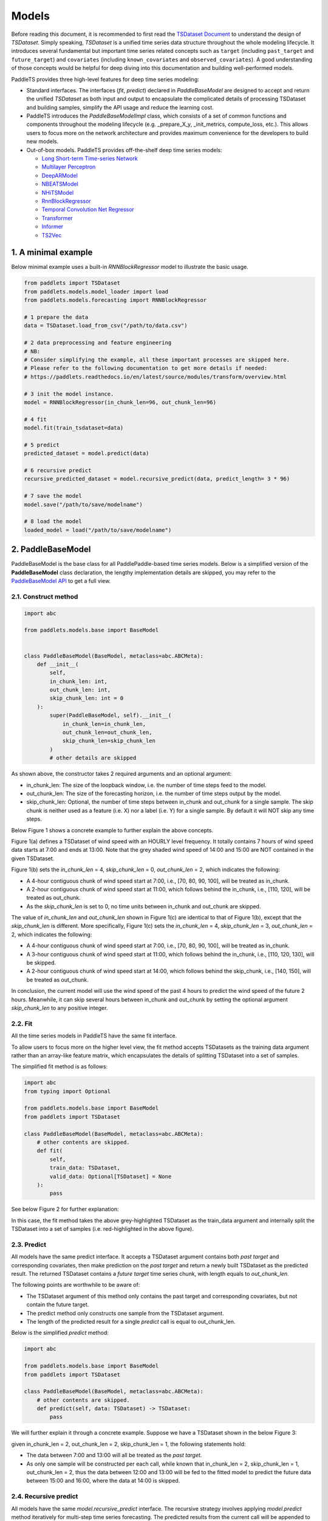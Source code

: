 =========
Models
=========

Before reading this document, it is recommended to first read the `TSDataset Document <../datasets/overview.html>`_ to understand the design of `TSDataset`.
Simply speaking, `TSDataset` is a unified time series data structure throughout the whole modeling lifecycle.
It introduces several fundamental but important time series related concepts such as
``target`` (including ``past_target`` and ``future_target``) and ``covariates`` (including ``known_covariates`` and ``observed_covariates``).
A good understanding of those concepts would be helpful for deep diving into this documentation and building well-performed models.

PaddleTS provides three high-level features for deep time series modeling:

- Standard interfaces. The interfaces (`fit`, `predict`) declared in `PaddleBaseModel` are designed to
  accept and return the unified `TSDataset` as both input and output to encapsulate the complicated details of
  processing TSDataset and building samples, simplify the API usage and reduce the learning cost.
- PaddleTS introduces the `PaddleBaseModelImpl` class, which consists of a set of common functions and components throughout
  the modeling lifecycle (e.g. _prepare_X_y, _init_metrics, compute_loss, etc.). This allows users to focus more on the network
  architecture and provides maximum convenience for the developers to build new models.
- Out-of-box models. PaddleTS provides off-the-shelf deep time series models:

  - `Long Short-term Time-series Network <../../api/paddlets.models.forecasting.dl.lstnet.html>`_
  - `Multilayer Perceptron <../../api/paddlets.models.forecasting.dl.mlp.html>`_
  - `DeepARModel <../../api/paddlets.models.forecasting.dl.deepar.html>`_
  - `NBEATSModel <../../api/paddlets.models.forecasting.dl.nbeats.html>`_
  - `NHiTSModel <../../api/paddlets.models.forecasting.dl.nhits.html>`_
  - `RnnBlockRegressor <../../api/paddlets.models.forecasting.dl.rnn.html>`_
  - `Temporal Convolution Net Regressor <../../api/paddlets.models.forecasting.dl.tcn.html>`_
  - `Transformer <../../api/paddlets.models.forecasting.dl.transformer.html>`_
  - `Informer <../../api/paddlets.models.forecasting.dl.informer.html>`_
  - `TS2Vec <../../api/paddlets.models.representation.dl.ts2vec.html>`_


1. A minimal example
=======================

Below minimal example uses a built-in `RNNBlockRegressor` model to illustrate the basic usage.

.. code-block:: python

   from paddlets import TSDataset
   from paddlets.models.model_loader import load
   from paddlets.models.forecasting import RNNBlockRegressor

   # 1 prepare the data
   data = TSDataset.load_from_csv("/path/to/data.csv")

   # 2 data preprocessing and feature engineering
   # NB:
   # Consider simplifying the example, all these important processes are skipped here.
   # Please refer to the following documentation to get more details if needed:
   # https://paddlets.readthedocs.io/en/latest/source/modules/transform/overview.html

   # 3 init the model instance.
   model = RNNBlockRegressor(in_chunk_len=96, out_chunk_len=96)

   # 4 fit
   model.fit(train_tsdataset=data)

   # 5 predict
   predicted_dataset = model.predict(data)

   # 6 recursive predict
   recursive_predicted_dataset = model.recursive_predict(data, predict_length= 3 * 96)

   # 7 save the model
   model.save("/path/to/save/modelname")

   # 8 load the model
   loaded_model = load("/path/to/save/modelname")


2. PaddleBaseModel
=====================

PaddleBaseModel is the base class for all PaddlePaddle-based time series models.
Below is a simplified version of the **PaddleBaseModel** class declaration,
the lengthy implementation details are skipped,
you may refer to the `PaddleBaseModel API <../../api/paddlets.models.forecasting.dl.paddle_base.html>`_ to get a full view.


2.1. Construct method
------------------------

.. code-block:: python

   import abc

   from paddlets.models.base import BaseModel


   class PaddleBaseModel(BaseModel, metaclass=abc.ABCMeta):
       def __init__(
           self,
           in_chunk_len: int,
           out_chunk_len: int,
           skip_chunk_len: int = 0
       ):
           super(PaddleBaseModel, self).__init__(
               in_chunk_len=in_chunk_len,
               out_chunk_len=out_chunk_len,
               skip_chunk_len=skip_chunk_len
           )
           # other details are skipped

As shown above, the constructor takes 2 required arguments and an optional argument:

- in_chunk_len: The size of the loopback window, i.e. the number of time steps feed to the model.
- out_chunk_len: The size of the forecasting horizon, i.e. the number of time steps output by the model.
- skip_chunk_len: Optional, the number of time steps between in_chunk and out_chunk for a single sample.
  The skip chunk is neither used as a feature (i.e. X) nor a label (i.e. Y) for a single sample.
  By default it will NOT skip any time steps.

Below Figure 1 shows a concrete example to further explain the above concepts.

.. image:: ../../../static/images/modules_models_overview_figure1.png
   :alt: TSDataset of wind speed with difference skip_chunk_len specified

Figure 1(a) defines a TSDataset of wind speed with an HOURLY level frequency.
It totally contains 7 hours of wind speed data starts at 7:00 and ends at 13:00.
Note that the grey shaded wind speed of 14:00 and 15:00 are NOT contained in the given TSDataset.

Figure 1(b) sets the `in_chunk_len` = 4, `skip_chunk_len` = 0, `out_chunk_len` = 2, which indicates the following:

- A 4-hour contiguous chunk of wind speed start at 7:00, i.e., [70, 80, 90, 100], will be treated as in_chunk.
- A 2-hour contiguous chunk of wind speed start at 11:00, which follows behind the in_chunk, i.e., [110, 120], will be treated as out_chunk.
- As the `skip_chunk_len` is set to 0, no time units between in_chunk and out_chunk are skipped.

The value of `in_chunk_len` and `out_chunk_len` shown in Figure 1(c) are identical to that of Figure 1(b), except that the `skip_chunk_len` is different.
More specifically, Figure 1(c) sets the `in_chunk_len` = 4, `skip_chunk_len` = 3, `out_chunk_len` = 2, which indicates the following:

- A 4-hour contiguous chunk of wind speed start at 7:00, i.e., [70, 80, 90, 100], will be treated as in_chunk.
- A 3-hour contiguous chunk of wind speed start at 11:00, which follows behind the in_chunk, i.e., [110, 120, 130], will be skipped.
- A 2-hour contiguous chunk of wind speed start at 14:00, which follows behind the skip_chunk, i.e., [140, 150], will be treated as out_chunk.

In conclusion, the current model will use the wind speed of the past 4 hours to predict the wind speed of the future 2 hours.
Meanwhile, it can skip several hours between in_chunk and out_chunk by setting the optional argument `skip_chunk_len` to any positive integer.


2.2. Fit
------------

All the time series models in PaddleTS have the same fit interface.

To allow users to focus more on the higher level view,
the fit method accepts TSDatasets as the training data argument rather than an array-like feature matrix,
which encapsulates the details of splitting TSDataset into a set of samples.

The simplified fit method is as follows:

.. code-block:: python

   import abc
   from typing import Optional

   from paddlets.models.base import BaseModel
   from paddlets import TSDataset

   class PaddleBaseModel(BaseModel, metaclass=abc.ABCMeta):
       # other contents are skipped.
       def fit(
           self,
           train_data: TSDataset,
           valid_data: Optional[TSDataset] = None
       ):
           pass

See below Figure 2 for further explanation:

.. image:: ../../../static/images/modules_models_overview_figure2.png
   :alt: TSDataset Example

In this case, the fit method takes the above grey-highlighted TSDataset as the train_data argument
and internally split the TSDataset into a set of samples (i.e. red-highlighted in the above figure).


2.3. Predict
---------------

All models have the same predict interface. It accepts a TSDataset argument contains both `past target` and corresponding covariates,
then make prediction on the `past target` and return a newly built TSDataset as the predicted result.
The returned TSDataset contains a `future target` time series chunk, with length equals to `out_chunk_len`.

The following points are worthwhile to be aware of:

- The TSDataset argument of this method only contains the past target and corresponding covariates, but not contain the future target.
- The predict method only constructs one sample from the TSDataset argument.
- The length of the predicted result for a single `predict` call is equal to out_chunk_len.

Below is the simplified `predict` method:

.. code-block:: python

   import abc

   from paddlets.models.base import BaseModel
   from paddlets import TSDataset

   class PaddleBaseModel(BaseModel, metaclass=abc.ABCMeta):
       # other contents are skipped.
       def predict(self, data: TSDataset) -> TSDataset:
           pass


We will further explain it through a concrete example. Suppose we have a TSDataset shown in the below Figure 3:

.. image:: ../../../static/images/modules_models_overview_figure3.png
   :alt: TSDataset Example

given in_chunk_len = 2, out_chunk_len = 2, skip_chunk_len = 1, the following statements hold:

- The data between 7:00 and 13:00 will all be treated as the `past target`.
- As only one sample will be constructed per each call, while known that in_chunk_len = 2, skip_chunk_len = 1, out_chunk_len = 2,
  thus the data between 12:00 and 13:00 will be fed to the fitted model to predict the future data between 15:00 and 16:00,
  where the data at 14:00 is skipped.

2.4. Recursive predict
-------------------------
All models have the same `model.recursive_predict` interface. The recursive strategy involves applying `model.predict` method
iteratively for multi-step time series forecasting.
The predicted results from the current call will be appended to the given `TSDataset` object and will appear in the
loopback window for the next call.

Note that each call of `model.predict` will return a result of length `out_chunk_len`, so `model.recursive_predict`
will be called ceiling(`predict_length`/`out_chunk_len`) times to meet the required length.

For example, the `out_chunk_length` of the model mentioned before is 96, but `model.recursive_predict` allows you to set `predict_length`
as 3 * 96 or more, then you get a predicted result of length 3 * 96.

.. code-block:: python

   # 6 recursive predict
   recursive_predicted_dataset = model.recursive_predict(data, predict_length= 3 * 96)

Note that `model.recursive_predict` is not supported when `model.skip_chunk` != 0.

For detailed usage, please refer to `API: BaseModel.recursive_predict <../../api/paddlets.models.base.html#paddlets.models.base.BaseModel.recursive_predict>`_ .

For advanced predict-related capability `Backtest`, please refer to `API: Backtest <../../api/paddlets.utils.backtest.html>`_ .

2.5. Model persistence
--------------------------

After fitting a PaddleBaseModel, it is necessary to have a way to persist the model for future use without retraining the model.
We also provide a unified method to load a persisted PaddleBaseModel from disk.

The following sections show you how to persist a PaddleBaseModel. Note that a model can be saved multiple times.

.. code-block:: python

   from paddlets import TSDataset
   from paddlets.models.forecasting import RNNBlockRegressor

   # Prepare a fitted model
   training_data = TSDataset.load_from_csv("/path/to/csv")

   model = RNNBlockRegressor(in_chunk_len=96, out_chunk_len=96)

   model.fit(train_tsdataset=training_data)

   # save the model for multiple times.
   model.save("/path/to/save/modelname_1")
   model.save("/path/to/save/modelname_2")

Later you can load back the persisted model with:

.. code-block:: python

   from paddlets.models.model_loader import load

   loaded_rnn_reg_1 = load("/path/to/save/modelname_1")
   loaded_rnn_reg_2 = load("/path/to/save/modelname_2")
